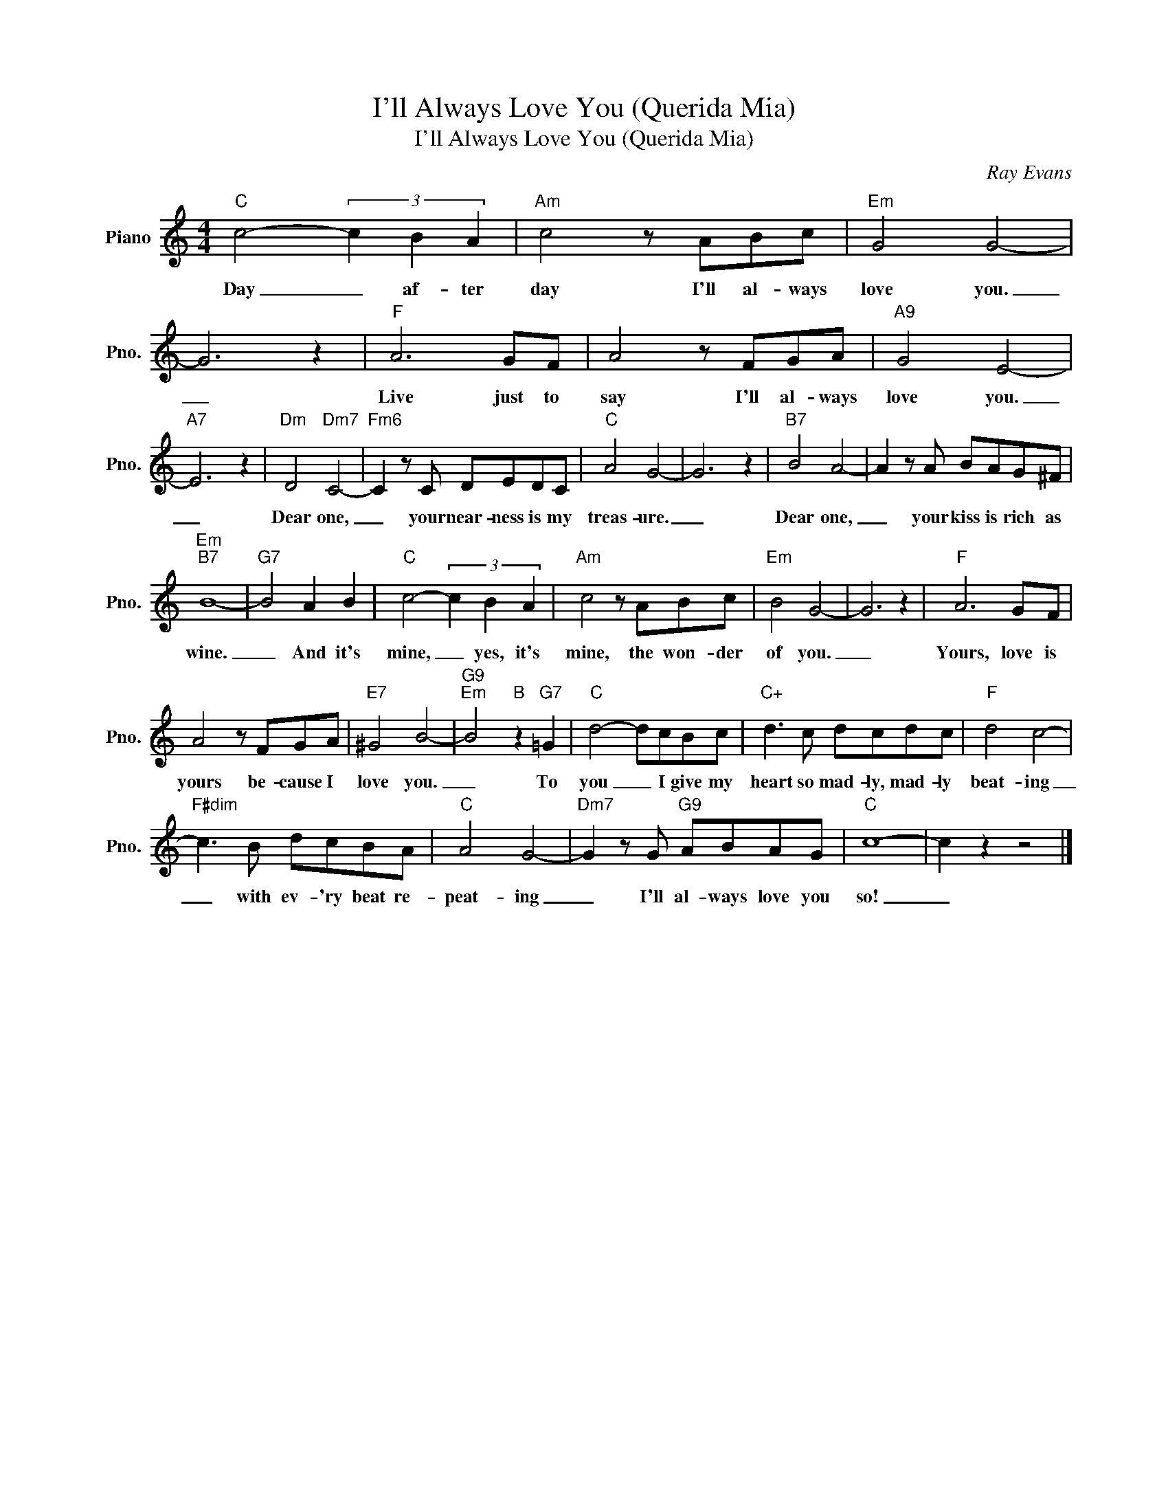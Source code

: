 X:1
T:I'll Always Love You (Querida Mia)
T:I'll Always Love You (Querida Mia)
C:Ray Evans
Z:All Rights Reserved
L:1/8
M:4/4
K:C
V:1 treble nm="Piano" snm="Pno."
%%MIDI program 0
V:1
"C" c4- (3c2 B2 A2 |"Am" c4 z ABc |"Em" G4 G4- | G6 z2 |"F" A6 GF | A4 z FGA |"A9" G4 E4- | %7
w: Day _ af- ter|day I'll al- ways|love you.|_|Live just to|say I'll al- ways|love you.|
"A7" E6 z2 |"Dm" D4"Dm7" C4- |"Fm6" C2 z C DEDC |"C" A4 G4- | G6 z2 |"B7" B4 A4- | A2 z A BAG^F | %14
w: _|Dear one,|_ your near- ness is my|treas- ure.|_|Dear one,|_ your kiss is rich as|
"Em""B7" B8- |"G7" B4 A2 B2 |"C" c4- (3c2 B2 A2 |"Am" c4 z ABc |"Em" B4 G4- | G6 z2 |"F" A6 GF | %21
w: wine.|_ And it's|mine, _ yes, it's|mine, the won- der|of you.|_|Yours, love is|
 A4 z FGA |"E7" ^G4 B4- |"G9""Em" B4"B" z2"G7" =G2 |"C" d4- dcBc |"C+" d3 c dcdc |"F" d4 c4- | %27
w: yours be- cause I|love you.|_ To|you _ I give my|heart so mad- ly, mad- ly|beat- ing|
"F#dim" c3 B dcBA |"C" A4 G4- |"Dm7" G2 z G"G9" ABAG |"C" c8- | c2 z2 z4 |] %32
w: _ with ev- 'ry beat re-|peat- ing|_ I'll al- ways love you|so!|_|

